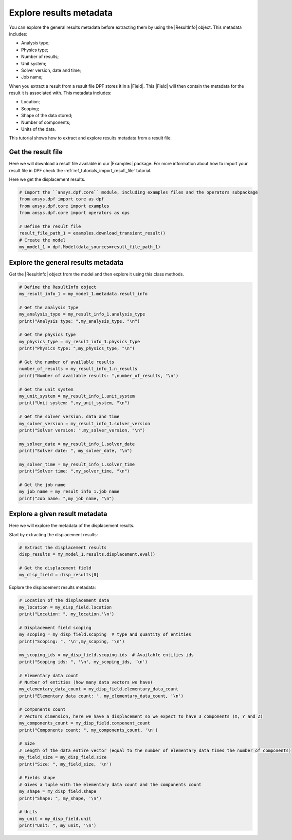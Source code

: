 .. _ref_tutorials_extract_and_explore_results_metadata:

========================
Explore results metadata
========================

.. |Field| replace:: :class:`Field<ansys.dpf.core.field.Field>`
.. |Examples| replace:: :mod:`Examples<ansys.dpf.core.examples>`
.. |ResultInfo| replace:: :class:`ResultInfo<ansys.dpf.core.result_info.ResultInfo>`

You can explore the general results metadata before extracting them by using
the |ResultInfo| object. This metadata includes:

- Analysis type;
- Physics type;
- Number of results;
- Unit system;
- Solver version, date and time;
- Job name;

When you extract a result from a result file DPF stores it in a |Field|.
This |Field| will then contain the metadata for the result it is associated with.
This metadata includes:

- Location;
- Scoping;
- Shape of the data stored;
- Number of components;
- Units of the data.

This tutorial shows how to extract and explore results metadata from a result file.

Get the result file
-------------------

Here we will download a  result file available in our |Examples| package.
For more information about how to import your result file in DPF check
the :ref:`ref_tutorials_import_result_file` tutorial.

Here we get the displacement results.

.. code-block:: python

    # Import the ``ansys.dpf.core`` module, including examples files and the operators subpackage
    from ansys.dpf import core as dpf
    from ansys.dpf.core import examples
    from ansys.dpf.core import operators as ops

    # Define the result file
    result_file_path_1 = examples.download_transient_result()
    # Create the model
    my_model_1 = dpf.Model(data_sources=result_file_path_1)

Explore the general results metadata
------------------------------------

Get the |ResultInfo| object from the model and then explore it using this class methods.

.. code-block:: python

    # Define the ResultInfo object
    my_result_info_1 = my_model_1.metadata.result_info

    # Get the analysis type
    my_analysis_type = my_result_info_1.analysis_type
    print("Analysis type: ",my_analysis_type, "\n")

    # Get the physics type
    my_physics_type = my_result_info_1.physics_type
    print("Physics type: ",my_physics_type, "\n")

    # Get the number of available results
    number_of_results = my_result_info_1.n_results
    print("Number of available results: ",number_of_results, "\n")

    # Get the unit system
    my_unit_system = my_result_info_1.unit_system
    print("Unit system: ",my_unit_system, "\n")

    # Get the solver version, data and time
    my_solver_version = my_result_info_1.solver_version
    print("Solver version: ",my_solver_version, "\n")

    my_solver_date = my_result_info_1.solver_date
    print("Solver date: ", my_solver_date, "\n")

    my_solver_time = my_result_info_1.solver_time
    print("Solver time: ",my_solver_time, "\n")

    # Get the job name
    my_job_name = my_result_info_1.job_name
    print("Job name: ",my_job_name, "\n")

.. rst-class:: sphx-glr-script-out

 .. jupyter-execute::
    :hide-code:

    from ansys.dpf import core as dpf
    from ansys.dpf.core import examples
    from ansys.dpf.core import operators as ops
    result_file_path_1 = examples.download_transient_result()
    my_model_1 = dpf.Model(data_sources=result_file_path_1)
    my_result_info_1 = my_model_1.metadata.result_info
    my_analysis_type = my_result_info_1.analysis_type
    print("Analysis type: ",my_analysis_type, "\n")
    my_physics_type = my_result_info_1.physics_type
    print("Physics type: ",my_physics_type, "\n")
    number_of_results = my_result_info_1.n_results
    print("Number of available results: ",number_of_results, "\n")
    my_unit_system = my_result_info_1.unit_system
    print("Unit system: ",my_unit_system, "\n")
    my_solver_version = my_result_info_1.solver_version
    print("Solver version: ",my_solver_version, "\n")
    my_solver_date = my_result_info_1.solver_date
    print("Solver date: ", my_solver_date, "\n")
    my_solver_time = my_result_info_1.solver_time
    print("Solver time: ",my_solver_time, "\n")
    my_job_name = my_result_info_1.job_name
    print("Job name: ",my_job_name, "\n")

Explore a given result metadata
-------------------------------

Here we will explore the metadata of the displacement results.

Start by extracting the displacement results:

.. code-block:: python

    # Extract the displacement results
    disp_results = my_model_1.results.displacement.eval()

    # Get the displacement field
    my_disp_field = disp_results[0]

Explore the displacement results metadata:

.. code-block:: python

    # Location of the displacement data
    my_location = my_disp_field.location
    print("Location: ", my_location,'\n')

    # Displacement field scoping
    my_scoping = my_disp_field.scoping  # type and quantity of entities
    print("Scoping: ", '\n',my_scoping, '\n')

    my_scoping_ids = my_disp_field.scoping.ids  # Available entities ids
    print("Scoping ids: ", '\n', my_scoping_ids, '\n')

    # Elementary data count
    # Number of entities (how many data vectors we have)
    my_elementary_data_count = my_disp_field.elementary_data_count
    print("Elementary data count: ", my_elementary_data_count, '\n')

    # Components count
    # Vectors dimension, here we have a displacement so we expect to have 3 components (X, Y and Z)
    my_components_count = my_disp_field.component_count
    print("Components count: ", my_components_count, '\n')

    # Size
    # Length of the data entire vector (equal to the number of elementary data times the number of components)
    my_field_size = my_disp_field.size
    print("Size: ", my_field_size, '\n')

    # Fields shape
    # Gives a tuple with the elementary data count and the components count
    my_shape = my_disp_field.shape
    print("Shape: ", my_shape, '\n')

    # Units
    my_unit = my_disp_field.unit
    print("Unit: ", my_unit, '\n')

.. rst-class:: sphx-glr-script-out

 .. jupyter-execute::
    :hide-code:

    # Extract the displacement results
    disp_results = my_model_1.results.displacement.eval()

    # Get the displacement field
    my_disp_field = disp_results[0]

    # Location of the displacement data
    my_location = my_disp_field.location
    print("Location: ", my_location,'\n')

    # Displacement field scoping
    my_scoping = my_disp_field.scoping  # type and quantity of entities
    print("Scoping: ", '\n',my_scoping, '\n')

    my_scoping_ids = my_disp_field.scoping.ids  # Available entities ids
    print("Scoping ids: ", '\n', my_scoping_ids, '\n')

    # Elementary data count
    # Number of entities (how many data vectors we have)
    my_elementary_data_count = my_disp_field.elementary_data_count
    print("Elementary data count: ", my_elementary_data_count, '\n')

    # Components count
    # Vectors dimension, here we have a displacement so we expect to have 3 components (X, Y and Z)
    my_components_count = my_disp_field.component_count
    print("Components count: ", my_components_count, '\n')

    # Size
    # Length of the data entire vector (equal to the number of elementary data times the number of components)
    my_field_size = my_disp_field.size
    print("Size: ", my_field_size, '\n')

    # Fields shape
    # Gives a tuple with the elementary data count and the components count
    my_shape = my_disp_field.shape
    print("Shape: ", my_shape, '\n')

    # Units
    my_unit = my_disp_field.unit
    print("Unit: ", my_unit, '\n')